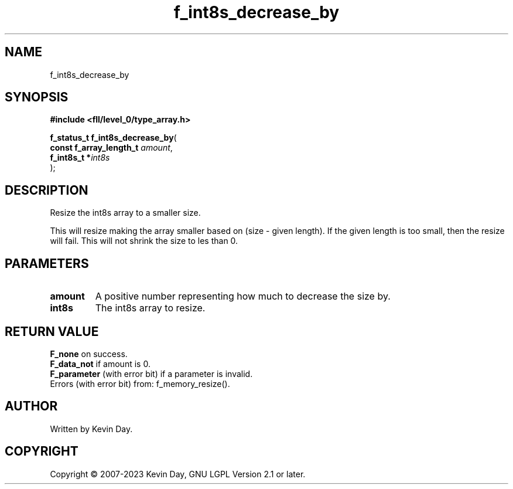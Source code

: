 .TH f_int8s_decrease_by "3" "July 2023" "FLL - Featureless Linux Library 0.6.8" "Library Functions"
.SH "NAME"
f_int8s_decrease_by
.SH SYNOPSIS
.nf
.B #include <fll/level_0/type_array.h>
.sp
\fBf_status_t f_int8s_decrease_by\fP(
    \fBconst f_array_length_t \fP\fIamount\fP,
    \fBf_int8s_t             *\fP\fIint8s\fP
);
.fi
.SH DESCRIPTION
.PP
Resize the int8s array to a smaller size.
.PP
This will resize making the array smaller based on (size - given length). If the given length is too small, then the resize will fail. This will not shrink the size to les than 0.
.SH PARAMETERS
.TP
.B amount
A positive number representing how much to decrease the size by.

.TP
.B int8s
The int8s array to resize.

.SH RETURN VALUE
.PP
\fBF_none\fP on success.
.br
\fBF_data_not\fP if amount is 0.
.br
\fBF_parameter\fP (with error bit) if a parameter is invalid.
.br
Errors (with error bit) from: f_memory_resize().
.SH AUTHOR
Written by Kevin Day.
.SH COPYRIGHT
.PP
Copyright \(co 2007-2023 Kevin Day, GNU LGPL Version 2.1 or later.
